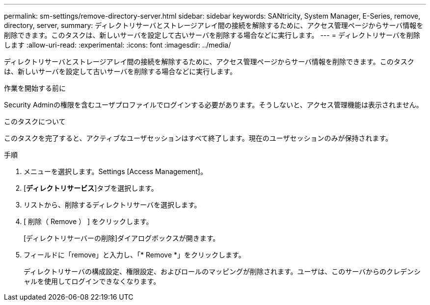 ---
permalink: sm-settings/remove-directory-server.html 
sidebar: sidebar 
keywords: SANtricity, System Manager, E-Series, remove, directory, server, 
summary: ディレクトリサーバとストレージアレイ間の接続を解除するために、アクセス管理ページからサーバ情報を削除できます。このタスクは、新しいサーバを設定して古いサーバを削除する場合などに実行します。 
---
= ディレクトリサーバを削除します
:allow-uri-read: 
:experimental: 
:icons: font
:imagesdir: ../media/


[role="lead"]
ディレクトリサーバとストレージアレイ間の接続を解除するために、アクセス管理ページからサーバ情報を削除できます。このタスクは、新しいサーバを設定して古いサーバを削除する場合などに実行します。

.作業を開始する前に
Security Adminの権限を含むユーザプロファイルでログインする必要があります。そうしないと、アクセス管理機能は表示されません。

.このタスクについて
このタスクを完了すると、アクティブなユーザセッションはすべて終了します。現在のユーザセッションのみが保持されます。

.手順
. メニューを選択します。Settings [Access Management]。
. [*ディレクトリサービス*]タブを選択します。
. リストから、削除するディレクトリサーバを選択します。
. [ 削除（ Remove ） ] をクリックします。
+
[ディレクトリサーバーの削除]ダイアログボックスが開きます。

. フィールドに「remove」と入力し、「* Remove *」をクリックします。
+
ディレクトリサーバの構成設定、権限設定、およびロールのマッピングが削除されます。ユーザは、このサーバからのクレデンシャルを使用してログインできなくなります。



